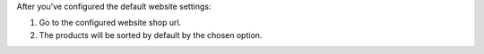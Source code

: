 After you've configured the default website settings:

#. Go to the configured website shop url.
#. The products will be sorted by default by the chosen option.
